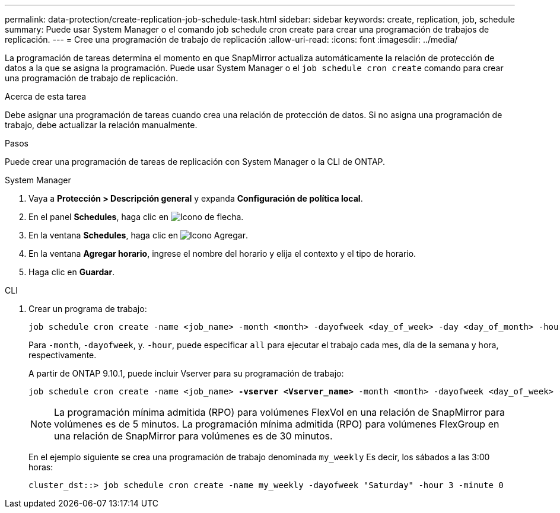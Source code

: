 ---
permalink: data-protection/create-replication-job-schedule-task.html 
sidebar: sidebar 
keywords: create, replication, job, schedule 
summary: Puede usar System Manager o el comando job schedule cron create para crear una programación de trabajos de replicación. 
---
= Cree una programación de trabajo de replicación
:allow-uri-read: 
:icons: font
:imagesdir: ../media/


[role="lead"]
La programación de tareas determina el momento en que SnapMirror actualiza automáticamente la relación de protección de datos a la que se asigna la programación. Puede usar System Manager o el `job schedule cron create` comando para crear una programación de trabajo de replicación.

.Acerca de esta tarea
Debe asignar una programación de tareas cuando crea una relación de protección de datos. Si no asigna una programación de trabajo, debe actualizar la relación manualmente.

.Pasos
Puede crear una programación de tareas de replicación con System Manager o la CLI de ONTAP.

[role="tabbed-block"]
====
.System Manager
--
. Vaya a *Protección > Descripción general* y expanda *Configuración de política local*.
. En el panel *Schedules*, haga clic en image:icon_arrow.gif["Icono de flecha"].
. En la ventana *Schedules*, haga clic en image:icon_add.gif["Icono Agregar"].
. En la ventana *Agregar horario*, ingrese el nombre del horario y elija el contexto y el tipo de horario.
. Haga clic en *Guardar*.


--
.CLI
--
. Crear un programa de trabajo:
+
[source, cli]
----
job schedule cron create -name <job_name> -month <month> -dayofweek <day_of_week> -day <day_of_month> -hour <hour> -minute <minute>
----
+
Para `-month`, `-dayofweek`, y. `-hour`, puede especificar `all` para ejecutar el trabajo cada mes, día de la semana y hora, respectivamente.

+
A partir de ONTAP 9.10.1, puede incluir Vserver para su programación de trabajo:

+
[listing, subs="+quotes"]
----
job schedule cron create -name <job_name> *-vserver <Vserver_name>* -month <month> -dayofweek <day_of_week> -day <day_of_month> -hour <hour> -minute <minute>
----
+

NOTE: La programación mínima admitida (RPO) para volúmenes FlexVol en una relación de SnapMirror para volúmenes es de 5 minutos. La programación mínima admitida (RPO) para volúmenes FlexGroup en una relación de SnapMirror para volúmenes es de 30 minutos.

+
En el ejemplo siguiente se crea una programación de trabajo denominada `my_weekly` Es decir, los sábados a las 3:00 horas:

+
[listing]
----
cluster_dst::> job schedule cron create -name my_weekly -dayofweek "Saturday" -hour 3 -minute 0
----


--
====